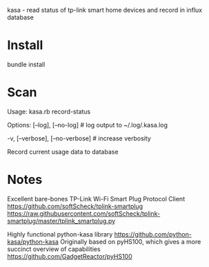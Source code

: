 kasa - read status of tp-link smart home devices and record in influx database

* Install
bundle install
* Scan
Usage:
  kasa.rb record-status

Options:
      [--log], [--no-log]          # log output to ~/.log/.kasa.log
                                   # Default: true
  -v, [--verbose], [--no-verbose]  # increase verbosity

Record current usage data to database
* Notes
Excellent bare-bones TP-Link Wi-Fi Smart Plug Protocol Client
https://github.com/softScheck/tplink-smartplug
https://raw.githubusercontent.com/softScheck/tplink-smartplug/master/tplink_smartplug.py

Highly functional python-kasa library
https://github.com/python-kasa/python-kasa
Originally based on pyHS100, which gives a more succinct overview of capabilities
https://github.com/GadgetReactor/pyHS100
